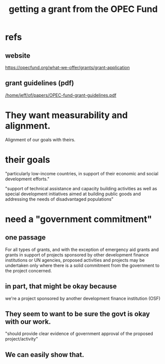 :PROPERTIES:
:ID:       ec6401e9-a512-4237-be6f-b1273c9cc094
:END:
#+title: getting a grant from the OPEC Fund
* refs
** website
   https://opecfund.org/what-we-offer/grants/grant-application
** grant guidelines (pdf)
   [[/home/jeff/of/papers/OPEC-fund-grant-guidelines.pdf]]
* They want measurability and alignment.
  Alignment of our goals with theirs.
* their goals
"particularly low-income countries, in support of their economic and
social development efforts."

"support of technical assistance and
capacity building activities as well as special development initiatives aimed at
building public goods and addressing the needs of disadvantaged populations"
* need a "government commitment"
** one passage
   For all types of grants, and with the exception of emergency aid grants and grants in support of projects sponsored by other development finance institutions or UN agencies, proposed activities and projects may be undertaken only where there is a solid commitment from the government to the project concerned.
** in part, that might be okay because
   we're a project sponsored by another development finance institution (OSF)
** They seem to want to be sure the govt is okay with our work.
   "should provide clear evidence of government approval of the proposed project/activity"
** We can easily show that.
